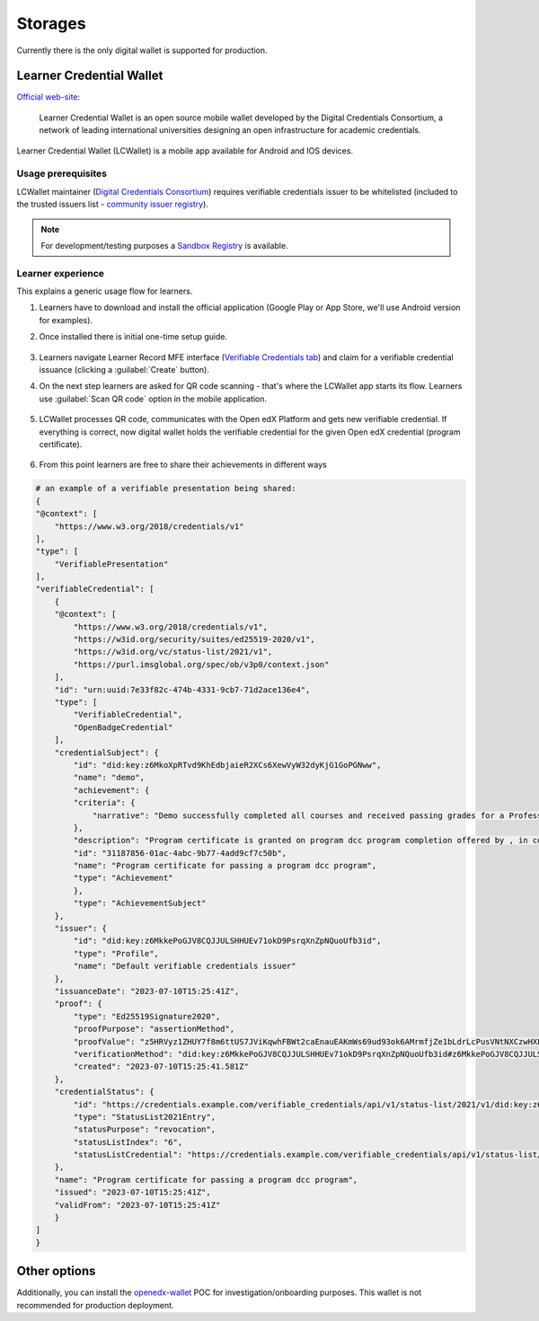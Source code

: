 Storages
========

Currently there is the only digital wallet is supported for production.

Learner Credential Wallet
-------------------------

`Official web-site`_:

    Learner Credential Wallet is an open source mobile wallet developed by the Digital Credentials Consortium, a network of leading international universities designing an open infrastructure for academic credentials.

Learner Credential Wallet (LCWallet) is a mobile app available for Android and IOS devices.

Usage prerequisites
~~~~~~~~~~~~~~~~~~~

LCWallet maintainer (`Digital Credentials Consortium`_) requires verifiable credentials issuer to be whitelisted (included to the trusted issuers list - `community issuer registry`_).

.. note::

    For development/testing purposes a `Sandbox Registry`_ is available.

Learner experience
~~~~~~~~~~~~~~~~~~

This explains a generic usage flow for learners.

#. Learners have to download and install the official application (Google Play or App Store, we'll use Android version for examples).

#. Once installed there is initial one-time setup guide.

    .. image:: ../_static/images/verifiable_credentials-lcw-setup1.png
        :alt: Learner Credential Wallet setup step 1
        :width: 30%
    .. image:: ../_static/images/verifiable_credentials-lcw-setup2.png
        :alt: Learner Credential Wallet setup step 2
        :width: 30%
    .. image:: ../_static/images/verifiable_credentials-lcw-setup3.png
        :alt: Learner Credential Wallet setup step 3
        :width: 30%

#. Learners navigate Learner Record MFE interface (`Verifiable Credentials tab`_) and claim for a verifiable credential issuance (clicking a :guilabel:`Create` button).

#. On the next step learners are asked for QR code scanning - that's where the LCWallet app starts its flow. Learners use :guilabel:`Scan QR code` option in the mobile application.

    .. image:: ../_static/images/verifiable_credentials-lcw-home-empty.png
        :alt: Learner Credential Wallet empty
        :width: 30%
    .. image:: ../_static/images/verifiable_credentials-lcw-add-credential.png
        :alt: Learner Credential Wallet add credential
        :width: 30%
    .. image:: ../_static/images/verifiable_credentials-lcw-qrcode-scanner.png
        :alt: Learner Credential Wallet QR code scanner
        :width: 30%

#. LCWallet processes QR code, communicates with the Open edX Platform and gets new verifiable credential. If everything is correct, now digital wallet holds the verifiable credential for the given Open edX credential (program certificate).

    .. image:: ../_static/images/verifiable_credentials-lcw-accept-credential.png
        :alt: Learner Credential Wallet accept credential
        :width: 30%
    .. image:: ../_static/images/verifiable_credentials-lcw-credential-preview.png
        :alt: Learner Credential Wallet credential preview
        :width: 30%
    .. image:: ../_static/images/verifiable_credentials-lcw-verification-status.png
        :alt: Learner Credential Wallet credential status
        :width: 30%

#. From this point learners are free to share their achievements in different ways

    .. image:: ../_static/images/verifiable_credentials-lcw-share.png
        :alt: Learner Credential Wallet share credential
        :width: 30%
    .. image:: ../_static/images/verifiable_credentials-lcw-share-public-link.png
        :alt: Learner Credential Wallet share credential with public link
        :width: 30%
    .. image:: ../_static/images/verifiable_credentials-lcw-share-public-link-created.png
        :alt: Learner Credential Wallet shared with public link credential
        :width: 30%

.. code::

    # an example of a verifiable presentation being shared:
    {
    "@context": [
        "https://www.w3.org/2018/credentials/v1"
    ],
    "type": [
        "VerifiablePresentation"
    ],
    "verifiableCredential": [
        {
        "@context": [
            "https://www.w3.org/2018/credentials/v1",
            "https://w3id.org/security/suites/ed25519-2020/v1",
            "https://w3id.org/vc/status-list/2021/v1",
            "https://purl.imsglobal.org/spec/ob/v3p0/context.json"
        ],
        "id": "urn:uuid:7e33f82c-474b-4331-9cb7-71d2ace136e4",
        "type": [
            "VerifiableCredential",
            "OpenBadgeCredential"
        ],
        "credentialSubject": {
            "id": "did:key:z6MkoXpRTvd9KhEdbjaieR2XCs6XewVyW32dyKjG1GoPGNww",
            "name": "demo",
            "achievement": {
            "criteria": {
                "narrative": "Demo successfully completed all courses and received passing grades for a Professional Certificate in dcc program a program offered by , in collaboration with Open edX."
            },
            "description": "Program certificate is granted on program dcc program completion offered by , in collaboration with Open edX. The dcc program program includes 1 course(s).",
            "id": "31187856-01ac-4abc-9b77-4add9cf7c50b",
            "name": "Program certificate for passing a program dcc program",
            "type": "Achievement"
            },
            "type": "AchievementSubject"
        },
        "issuer": {
            "id": "did:key:z6MkkePoGJV8CQJJULSHHUEv71okD9PsrqXnZpNQuoUfb3id",
            "type": "Profile",
            "name": "Default verifiable credentials issuer"
        },
        "issuanceDate": "2023-07-10T15:25:41Z",
        "proof": {
            "type": "Ed25519Signature2020",
            "proofPurpose": "assertionMethod",
            "proofValue": "z5HRVyz1ZHUY7f8m6ttUS7JViKqwhFBWt2caEnauEAKmWs69ud93ok6AMrmfjZe1bLdrLcPusVNtNXCzwHXLaFJmJ",
            "verificationMethod": "did:key:z6MkkePoGJV8CQJJULSHHUEv71okD9PsrqXnZpNQuoUfb3id#z6MkkePoGJV8CQJJULSHHUEv71okD9PsrqXnZpNQuoUfb3id",
            "created": "2023-07-10T15:25:41.581Z"
        },
        "credentialStatus": {
            "id": "https://credentials.example.com/verifiable_credentials/api/v1/status-list/2021/v1/did:key:z6MkkePoGJV8CQJJULSHHUEv71okD9PsrqXnZpNQuoUfb3id/#6",
            "type": "StatusList2021Entry",
            "statusPurpose": "revocation",
            "statusListIndex": "6",
            "statusListCredential": "https://credentials.example.com/verifiable_credentials/api/v1/status-list/2021/v1/did:key:z6MkkePoGJV8CQJJULSHHUEv71okD9PsrqXnZpNQuoUfb3id/"
        },
        "name": "Program certificate for passing a program dcc program",
        "issued": "2023-07-10T15:25:41Z",
        "validFrom": "2023-07-10T15:25:41Z"
        }
    ]
    }

Other options
-------------

Additionally, you can install the `openedx-wallet`_ POC for investigation/onboarding purposes.  This wallet is not recommended for production deployment.

.. _Official web-site: https://lcw.app/
.. _Digital Credentials Consortium: https://digitalcredentials.mit.edu/
.. _community issuer registry: https://github.com/digitalcredentials/community-registry
.. _`Sandbox Registry`: https://github.com/digitalcredentials/sandbox-registry
.. _`Verifiable Credentials tab`: components.html#learner-record-microfrontend
.. _openedx-wallet: https://github.com/raccoongang/openedx-wallet